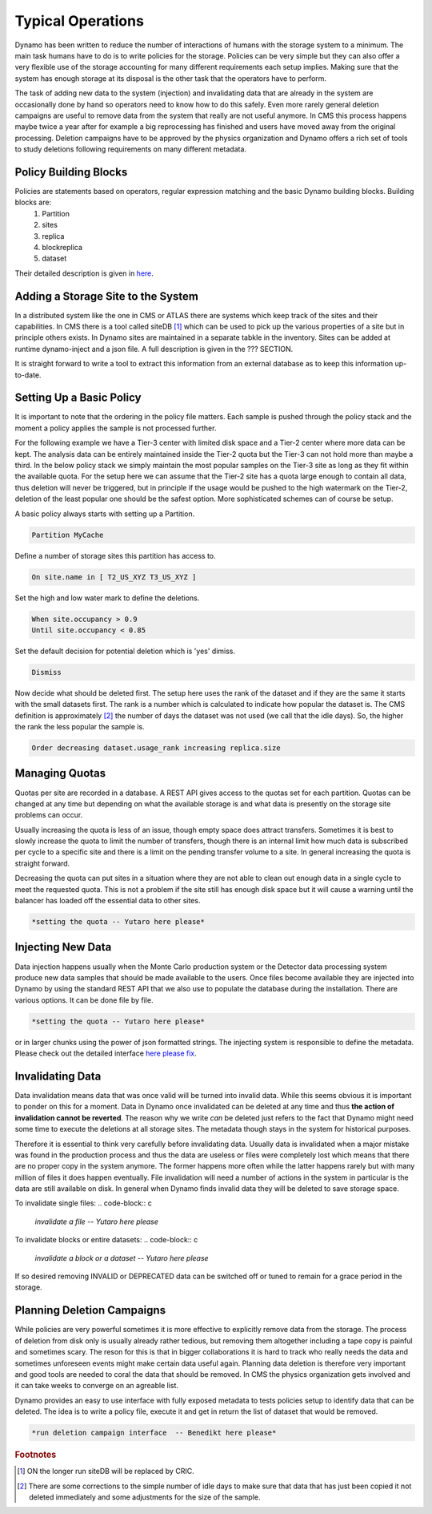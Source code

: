 Typical Operations
------------------

Dynamo has been written to reduce the number of interactions of humans with the storage system to a minimum. The main task humans have to do is to write policies for the storage. Policies can be very simple but they can also offer a very flexible use of the storage accounting for many different requirements each setup implies. Making sure that the system has enough storage at its disposal is the other task that the operators have to perform.

The task of adding new data to the system (injection) and invalidating data that are already in the system are occasionally done by hand so operators need to know how to do this safely. Even more rarely general deletion campaigns are useful to remove data from the system that really are not useful anymore. In CMS this process happens maybe twice a year after for example a big reprocessing has finished and users have moved away from the original processing. Deletion campaigns have to be approved by the physics organization and Dynamo offers a rich set of tools to study deletions following requirements on many different metadata.


Policy Building Blocks
......................

Policies are statements based on operators, regular expression matching and the basic Dynamo building blocks. Building blocks are:
 1. Partition
 2. sites
 3. replica
 4. blockreplica
 5. dataset

Their detailed description is given in `here <https://github.com/SmartDataProjects/dynamo/blob/master/lib/policy/variables.py>`_.


Adding a Storage Site to the System
...................................

In a distributed system like the one in CMS or ATLAS there are systems which keep track of the sites and their capabilities. In CMS there is a tool called siteDB [#]_ which can be used to pick up the various properties of a site but in principle others exists. In Dynamo sites are maintained in a separate tabkle in the inventory. Sites can be added at runtime dynamo-inject and a json file. A full description is given in the ??? SECTION.

It is straight forward to write a tool to extract this information from an external database as to keep this information up-to-date.


Setting Up a Basic Policy
.........................

It is important to note that the ordering in the policy file matters. Each sample is pushed through the policy stack and the moment a policy applies the sample is not processed further.

For the following example we have a Tier-3 center with limited disk space and a Tier-2 center where more data can be kept. The analysis data can be entirely maintained inside the Tier-2 quota but the Tier-3 can not hold more than maybe a third. In the below policy stack we simply maintain the most popular samples on the Tier-3 site as long as they fit within the available quota. For the setup here we can assume that the Tier-2 site has a quota large enough to contain all data, thus deletion will never be triggered, but in principle if the usage would be pushed to the high watermark on the Tier-2, deletion of the least popular one should be the safest option. More sophisticated schemes can of course be setup.

A basic policy always starts with setting up a Partition.

.. code-block:: c

   Partition MyCache

Define a number of storage sites this partition has access to.

.. code-block:: c
   
   On site.name in [ T2_US_XYZ T3_US_XYZ ]

Set the high and low water mark to define the deletions.

.. code-block:: c
   
   When site.occupancy > 0.9
   Until site.occupancy < 0.85

Set the default decision for potential deletion which is 'yes' dimiss.

.. code-block:: c
   
   Dismiss

Now decide what should be deleted first. The setup here uses the rank of the dataset and if they are the same it starts with the small datasets first. The rank is a number which is calculated to indicate how popular the dataset is. The CMS definition is approximately [#]_ the number of days the dataset was not used (we call that the idle days). So, the higher the rank the less popular the sample is.

.. code-block:: c
  
   Order decreasing dataset.usage_rank increasing replica.size
 
Managing Quotas
...............

Quotas per site are recorded in a database. A REST API gives access to the quotas set for each partition. Quotas can be changed at any time but depending on what the available storage is and what data is presently on the storage site problems can occur.

Usually increasing the quota is less of an issue, though empty space does attract transfers. Sometimes it is best to slowly increase the quota to limit the number of transfers, though there is an internal limit how much data is subscribed per cycle to a specific site and there is a limit on the pending transfer volume to a site. In general increasing the quota is straight forward.

Decreasing the quota can put sites in a situation where they are not able to clean out enough data in a single cycle to meet the requested quota. This is not a problem if the site still has enough disk space but it will cause a warning until the balancer has loaded off the essential data to other sites.

.. code-block:: c
  
   *setting the quota -- Yutaro here please*


Injecting New Data
..................

Data injection happens usually when the Monte Carlo production system or the Detector data processing system produce new data samples that should be made available to the users. Once files become available they are injected into Dynamo by using the standard REST API that we also use to populate the database during the installation. There are various options. It can be done file by file.

.. code-block:: c
  
   *setting the quota -- Yutaro here please*

or in larger chunks using the power of json formatted strings. The injecting system is responsible to define the metadata. Please check out the detailed interface `here please fix <https://github.com/SmartDataProjects/dynamo>`_.


Invalidating Data
.................

Data invalidation means data that was once valid will be turned into invalid data. While this seems obvious it is important to ponder on this for a moment. Data in Dynamo once invalidated can be deleted at any time and thus **the action of invalidation cannot be reverted**. The reason why we write *can* be deleted just refers to the fact that Dynamo might need some time to execute the deletions at all storage sites. The metadata though stays in the system for historical purposes.

Therefore it is essential to think very carefully before invalidating data. Usually data is invalidated when a major mistake was found in the production process and thus the data are useless or files were completely lost which means that there are no proper copy in the system anymore. The former happens more often while the latter happens rarely but with many million of files it does happen eventually. File invalidation will need a number of actions in the system in particular is the data are still available on disk. In general when Dynamo finds invalid data they will be deleted to save storage space.

To invalidate single files:
.. code-block:: c
  
   *invalidate a file -- Yutaro here please*

To invalidate blocks or entire datasets:
.. code-block:: c
  
   *invalidate a block or a dataset  -- Yutaro here please*

If so desired removing INVALID or DEPRECATED data can be switched off or tuned to remain for a grace period in the storage.


Planning Deletion Campaigns
...........................

While policies are very powerful sometimes it is more effective to explicitly remove data from the storage. The process of deletion from disk only is usually already rather tedious, but removing them altogether including a tape copy is painful and sometimes scary. The reson for this is that in bigger collaborations it is hard to track who really needs the data and sometimes unforeseen events might make certain data useful again. Planning data deletion is therefore very important and good tools are needed to coral the data that should be removed. In CMS the physics organization gets involved and it can take weeks to converge on an agreable list.

Dynamo provides an easy to use interface with fully exposed metadata to tests policies setup to identify data that can be deleted. The idea is to write a policy file, execute it and get in return the list of dataset that would be removed.

.. code-block:: c
  
   *run deletion campaign interface  -- Benedikt here please*

.. rubric:: Footnotes
.. [#] ON the longer run siteDB will be replaced by CRIC.
.. [#] There are some corrections to the simple number of idle days to make sure that data that has just been copied it not deleted immediately and some adjustments for the size of the sample.
       
